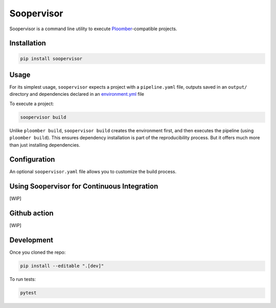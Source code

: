 Soopervisor
===========


.. image:: https://github.com/ploomber/ci-for-ds/workflows/CI/badge.svg
   :target: https://github.com/ploomber/ci-for-ds/workflows/CI/badge.svg
   :alt: CI badge


Soopervisor is a command line utility to execute
`Ploomber <github.com/ploomber/ploomber>`_-compatible projects.

Installation
------------

.. code-block:: sh

   pip install soopervisor

Usage
-----

For its simplest usage, ``soopervisor`` expects a project with a ``pipeline.yaml``
file, outputs saved in an ``output/`` directory and dependencies declared
in an `environment.yml <https://docs.conda.io/projects/conda/en/latest/user-guide/tasks/manage-environments.html#creating-an-environment-file-manually>`_ file

To execute a project:

.. code-block:: sh

   soopervisor build


Unlike ``ploomber build``, ``soopervisor build`` creates the environment first,
and then executes the pipeline (using ``ploomber build``). This ensures
dependency installation is part of the reproducibility process. But it
offers much more than just installing dependencies.

Configuration
-------------

An optional ``soopervisor.yaml`` file allows you to customize the build process.

Using Soopervisor for Continuous Integration
--------------------------------------------

[WIP]

Github action
-------------

[WIP]

Development
-----------

Once you cloned the repo:

.. code-block::

   pip install --editable ".[dev]"

To run tests:

.. code-block::

   pytest

